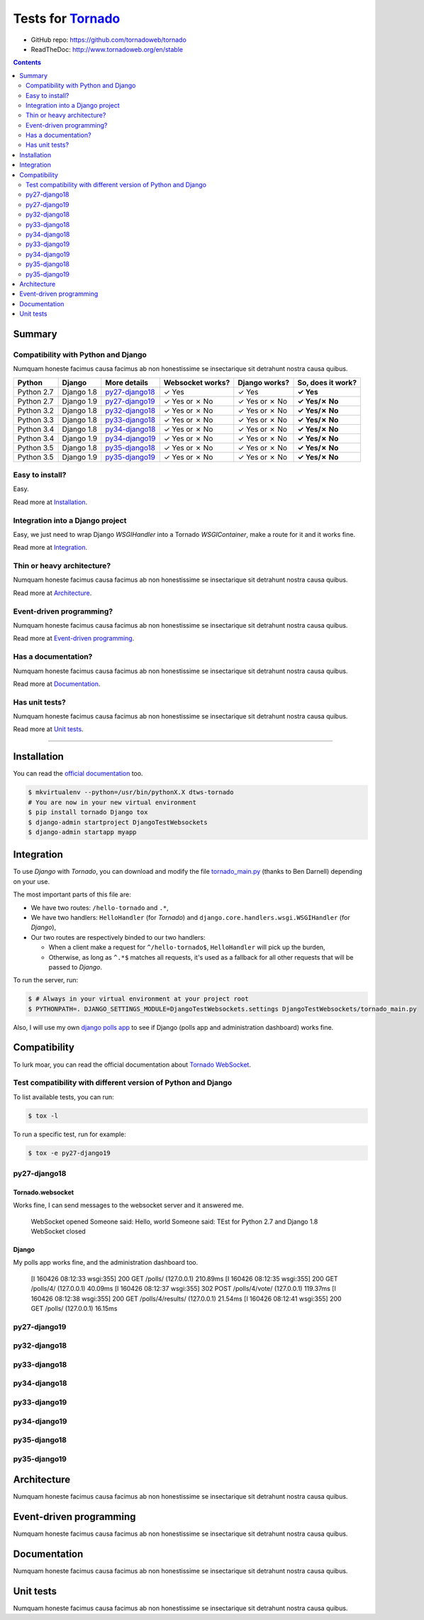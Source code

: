 .. _Tornado: https://github.com/tornadoweb/tornado
.. _tornado_main.py: https://github.com/bdarnell/django-tornado-demo/blob/master/testsite/tornado_main.py

Tests for Tornado_
==================

- GitHub repo: https://github.com/tornadoweb/tornado
- ReadTheDoc: http://www.tornadoweb.org/en/stable

.. contents::
    :depth: 2
    :backlinks: none

Summary
-------
Compatibility with Python and Django
````````````````````````````````````
Numquam honeste facimus causa facimus ab non honestissime se insectarique sit detrahunt nostra causa quibus.

============  ==========  ================  ================  =============  =================
Python        Django      More details      Websocket works?  Django works?  So, does it work?
============  ==========  ================  ================  =============  =================
Python 2.7    Django 1.8  `py27-django18`_   ✓ Yes            ✓ Yes          **✓ Yes**
Python 2.7    Django 1.9  `py27-django19`_   ✓ Yes or ✗ No    ✓ Yes or ✗ No  **✓ Yes/✗ No**
Python 3.2    Django 1.8  `py32-django18`_   ✓ Yes or ✗ No    ✓ Yes or ✗ No  **✓ Yes/✗ No**
Python 3.3    Django 1.8  `py33-django18`_   ✓ Yes or ✗ No    ✓ Yes or ✗ No  **✓ Yes/✗ No**
Python 3.4    Django 1.8  `py34-django18`_   ✓ Yes or ✗ No    ✓ Yes or ✗ No  **✓ Yes/✗ No**
Python 3.4    Django 1.9  `py34-django19`_   ✓ Yes or ✗ No    ✓ Yes or ✗ No  **✓ Yes/✗ No**
Python 3.5    Django 1.8  `py35-django18`_   ✓ Yes or ✗ No    ✓ Yes or ✗ No  **✓ Yes/✗ No**
Python 3.5    Django 1.9  `py35-django19`_   ✓ Yes or ✗ No    ✓ Yes or ✗ No  **✓ Yes/✗ No**
============  ==========  ================  ================  =============  =================

Easy to install?
````````````````
Easy.

Read more at `Installation`_.

Integration into a Django project
`````````````````````````````````
Easy, we just need to wrap Django `WSGIHandler` into a Tornado `WSGIContainer`, make a route for it and it works fine.

Read more at `Integration`_.

Thin or heavy architecture?
```````````````````````````
Numquam honeste facimus causa facimus ab non honestissime se insectarique sit detrahunt nostra causa quibus.

Read more at `Architecture`_.

Event-driven programming?
`````````````````````````
Numquam honeste facimus causa facimus ab non honestissime se insectarique sit detrahunt nostra causa quibus.

Read more at `Event-driven programming`_.

Has a documentation?
````````````````````
Numquam honeste facimus causa facimus ab non honestissime se insectarique sit detrahunt nostra causa quibus.

Read more at `Documentation`_.

Has unit tests?
```````````````
Numquam honeste facimus causa facimus ab non honestissime se insectarique sit detrahunt nostra causa quibus.

Read more at `Unit tests`_.

----------------------------------------------------------------------------------------------------------------------

Installation
------------
You can read the `official documentation <http://www.tornadoweb.org/en/stable/index.html#installation>`_ too.

.. code-block:: bash

    $ mkvirtualenv --python=/usr/bin/pythonX.X dtws-tornado
    # You are now in your new virtual environment
    $ pip install tornado Django tox
    $ django-admin startproject DjangoTestWebsockets
    $ django-admin startapp myapp

Integration
-----------
To use *Django* with *Tornado*, you can download and modify the file tornado_main.py_ (thanks to Ben Darnell)
depending on your use.

The most important parts of this file are:

- We have two routes: ``/hello-tornado`` and ``.*``,
- We have two handlers: ``HelloHandler`` (for *Tornado*) and ``django.core.handlers.wsgi.WSGIHandler`` (for *Django*),
-  Our two routes are respectively binded to our two handlers:

   - When a client make a request for ``^/hello-tornado$``, ``HelloHandler`` will pick up the burden,
   - Otherwise, as long as ``^.*$`` matches all requests, it's used as a fallback for all other requests that will be passed to *Django*.

To run the server, run:

.. code-block:: bash

    $ # Always in your virtual environment at your project root
    $ PYTHONPATH=. DJANGO_SETTINGS_MODULE=DjangoTestWebsockets.settings DjangoTestWebsockets/tornado_main.py

Also, I will use my own `django polls app <https://github.com/Kocal/django-polls>`_ to see if Django (polls app and
administration dashboard) works fine.

Compatibility
-------------
To lurk moar, you can read the official documentation about `Tornado WebSocket <http://www.tornadoweb.org/en/stable/websocket.html>`_.

Test compatibility with different version of Python and Django
``````````````````````````````````````````````````````````````
To list available tests, you can run:

.. code-block:: bash

    $ tox -l

To run a specific test, run for example:

.. code-block:: bash

    $ tox -e py27-django19

py27-django18
`````````````
Tornado.websocket
.................
Works fine, I can send messages to the websocket server and it answered me.

    WebSocket opened
    Someone said: Hello, world
    Someone said: TEst for Python 2.7 and Django 1.8
    WebSocket closed

Django
......
My polls app works fine, and the administration dashboard too.

    [I 160426 08:12:33 wsgi:355] 200 GET /polls/ (127.0.0.1) 210.89ms
    [I 160426 08:12:35 wsgi:355] 200 GET /polls/4/ (127.0.0.1) 40.09ms
    [I 160426 08:12:37 wsgi:355] 302 POST /polls/4/vote/ (127.0.0.1) 119.37ms
    [I 160426 08:12:38 wsgi:355] 200 GET /polls/4/results/ (127.0.0.1) 21.54ms
    [I 160426 08:12:41 wsgi:355] 200 GET /polls/ (127.0.0.1) 16.15ms

py27-django19
`````````````

py32-django18
`````````````

py33-django18
`````````````

py34-django18
`````````````

py33-django19
`````````````

py34-django19
`````````````

py35-django18
`````````````

py35-django19
`````````````

Architecture
------------
Numquam honeste facimus causa facimus ab non honestissime se insectarique sit detrahunt nostra causa quibus.

Event-driven programming
------------------------
Numquam honeste facimus causa facimus ab non honestissime se insectarique sit detrahunt nostra causa quibus.

Documentation
-------------
Numquam honeste facimus causa facimus ab non honestissime se insectarique sit detrahunt nostra causa quibus.

Unit tests
----------
Numquam honeste facimus causa facimus ab non honestissime se insectarique sit detrahunt nostra causa quibus.
